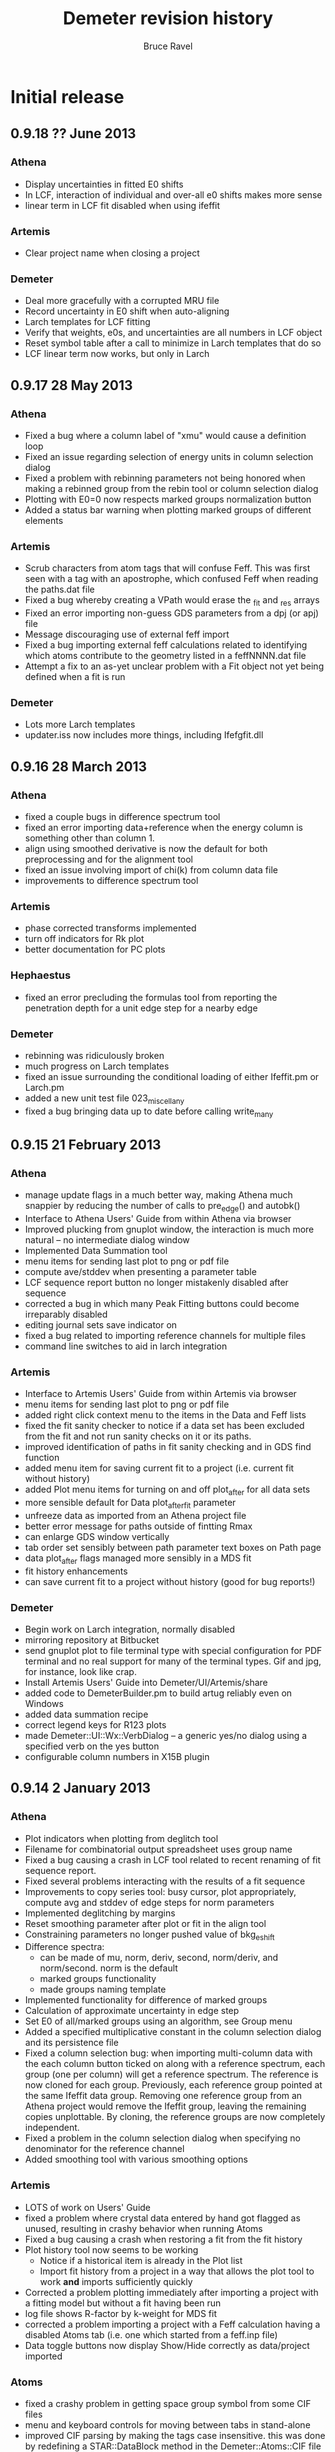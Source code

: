 #+TITLE: Demeter revision history
#+AUTHOR: Bruce Ravel
#+EMAIL: bravel AT bnl DOT gov


* Initial release

** 0.9.18 ?? June      2013
*** Athena
   + Display uncertainties in fitted E0 shifts
   + In LCF, interaction of individual and over-all e0 shifts makes more sense
   + linear term in LCF fit disabled when using ifeffit

*** Artemis
   + Clear project name when closing a project

*** Demeter
   + Deal more gracefully with a corrupted MRU file
   + Record uncertainty in E0 shift when auto-aligning
   + Larch templates for LCF fitting
   + Verify that weights, e0s, and uncertainties are all numbers in LCF object
   + Reset symbol table after a call to minimize in Larch templates that do so
   + LCF linear term now works, but only in Larch

** 0.9.17 28 May       2013
*** Athena
   + Fixed a bug where a column label of "xmu" would cause a definition loop
   + Fixed an issue regarding selection of energy units in column selection dialog
   + Fixed a problem with rebinning parameters not being honored when
     making a rebinned group from the rebin tool or column selection dialog
   + Plotting with E0=0 now respects marked groups normalization button
   + Added a status bar warning when plotting marked groups of different elements

*** Artemis
   + Scrub characters from atom tags that will confuse Feff.  This was
     first seen with a tag with an apostrophe, which confused Feff
     when reading the paths.dat file
   + Fixed a bug whereby creating a VPath would erase the _fit and _res arrays
   + Fixed an error importing non-guess GDS parameters from a dpj (or apj) file
   + Message discouraging use of external feff import
   + Fixed a bug importing external feff calculations related to
     identifying which atoms contribute to the geometry listed in a
     feffNNNN.dat file
   + Attempt a fix to an as-yet unclear problem with a Fit object not
     yet being defined when a fit is run

*** Demeter
   + Lots more Larch templates
   + updater.iss now includes more things, including Ifefgfit.dll

** 0.9.16 28 March     2013
*** Athena
   + fixed a couple bugs in difference spectrum tool
   + fixed an error importing data+reference when the energy column is
     something other than column 1.
   + align using smoothed derivative is now the default for both
     preprocessing and for the alignment tool
   + fixed an issue involving import of chi(k) from column data file
   + improvements to difference spectrum tool

*** Artemis
   + phase corrected transforms implemented
   + turn off indicators for Rk plot
   + better documentation for PC plots

*** Hephaestus
   + fixed an error precluding the formulas tool from reporting the
     penetration depth for a unit edge step for a nearby edge

*** Demeter
   + rebinning was ridiculously broken
   + much progress on Larch templates
   + fixed an issue surrounding the conditional loading of either
     Ifeffit.pm or Larch.pm
   + added a new unit test file 023_miscellany
   + fixed a bug bringing data up to date before calling write_many

** 0.9.15 21 February  2013
*** Athena
   - manage update flags in a much better way, making Athena much
     snappier by reducing the number of calls to pre_edge() and
     autobk()
   - Interface to Athena Users' Guide from within Athena via browser
   - Improved plucking from gnuplot window, the interaction is much
     more natural -- no intermediate dialog window
   - Implemented Data Summation tool
   - menu items for sending last plot to png or pdf file
   - compute ave/stddev when presenting a parameter table
   - LCF sequence report button no longer mistakenly disabled after
     sequence
   - corrected a bug in which many Peak Fitting buttons could become
     irreparably disabled
   - editing journal sets save indicator on
   - fixed a bug related to importing reference channels for multiple
     files
   - command line switches to aid in larch integration

*** Artemis
   - Interface to Artemis Users' Guide from within Artemis via browser
   - menu items for sending last plot to png or pdf file
   - added right click context menu to the items in the Data and Feff
     lists
   - fixed the fit sanity checker to notice if a data set has been
     excluded from the fit and not run sanity checks on it or its
     paths.
   - improved identification of paths in fit sanity checking and in
     GDS find function
   - added menu item for saving current fit to a project (i.e. current
     fit without history)
   - added Plot menu items for turning on and off plot_after for all
     data sets
   - more sensible default for Data plot_after_fit parameter
   - unfreeze data as imported from an Athena project file
   - better error message for paths outside of fintting Rmax
   - can enlarge GDS window vertically
   - tab order set sensibly between path parameter text boxes on Path
     page
   - data plot_after flags managed more sensibly in a MDS fit
   - fit history enhancements
   - can save current fit to a project without history (good for bug
     reports!)

*** Demeter
   - Begin work on Larch integration, normally disabled
   - mirroring repository at Bitbucket
   - send gnuplot plot to file terminal type with special
     configuration for PDF terminal and no real support for many of
     the terminal types.  Gif and jpg, for instance, look like crap.
   - Install Artemis Users' Guide into Demeter/UI/Artemis/share
   - added code to DemeterBuilder.pm to build artug reliably even on
     Windows
   - added data summation recipe
   - correct legend keys for R123 plots
   - made Demeter::UI::Wx::VerbDialog -- a generic yes/no dialog using
     a specified verb on the yes button
   - configurable column numbers in X15B plugin

** 0.9.14  2 January   2013
*** Athena
   - Plot indicators when plotting from deglitch tool
   - Filename for combinatorial output spreadsheet uses group name
   - Fixed a bug causing a crash in LCF tool related to recent
     renaming of fit sequence report.
   - Fixed several problems interacting with the results of a fit
     sequence
   - Improvements to copy series tool: busy cursor, plot
     appropriately, compute avg and stddev of edge steps for norm
     parameters
   - Implemented deglitching by margins
   - Reset smoothing parameter after plot or fit in the align tool 
   - Constraining parameters no longer pushed value of bkg_eshift
   - Difference spectra:
      + can be made of mu, norm, deriv, second, norm/deriv, and
        norm/second.  norm is the default
      + marked groups functionality
      + made groups naming template
   - Implemented functionality for difference of marked groups
   - Calculation of approximate uncertainty in edge step
   - Set E0 of all/marked groups using an algorithm, see Group menu
   - Added a specified multiplicative constant in the column selection
     dialog and its persistence file
   - Fixed a column selection bug: when importing multi-column data
     with the each column button ticked on along with a reference
     spectrum, each group (one per column) will get a reference
     spectrum.  The reference is now cloned for each group.
     Previously, each reference group pointed at the same Ifeffit data
     group.  Removing one reference group from an Athena project
     would remove the Ifeffit group, leaving the remaining copies
     unplottable.  By cloning, the reference groups are now completely
     independent.
   - Fixed a problem in the column selection dialog when specifying no
     denominator for the reference channel
   - Added smoothing tool with various smoothing options

*** Artemis
   - LOTS of work on Users' Guide
   - fixed a problem where crystal data entered by hand got flagged as
     unused, resulting in crashy behavior when running Atoms
   - Fixed a bug causing a crash when restoring a fit from the fit
     history
   - Plot history tool now seems to be working
      + Notice if a historical item is already in the Plot list 
      + Import fit history from a project in a way that allows the
        plot tool to work *and* imports sufficiently quickly
   - Corrected a problem plotting immediately after importing a
     project with a fitting model but without a fit having been run
   - log file shows R-factor by k-weight for MDS fit
   - corrected a problem importing a project with a Feff calculation
     having a disabled Atoms tab (i.e. one which started from a
     feff.inp file)
   - Data toggle buttons now display Show/Hide correctly as
     data/project imported

*** Atoms
   - fixed a crashy problem in getting space group symbol from some
     CIF files
   - menu and keyboard controls for moving between tabs in stand-alone
   - improved CIF parsing by making the tags case insensitive.  this
     was done by redefining a STAR::DataBlock method in the
     Demeter::Atoms::CIF file
   - fixed a display issue with very recent Wx -- needed to
     SetSizerAndFit in make_feff_frame to fully size the Atoms page

*** Hephaestus
   - Display wavelengths in several places where energies are displayed
   - Rewrote document and reimplemented Document tool
   - Keyboard shortcuts for moving between tools

*** Demeter
   - Nicer looking plot indicators in gnuplot backend (now plot as
     full y-scale in graph)
   - Fixed a bug recording title lines from feff.inp files.  This was
     not causing a problem running or using feff, but it was causing
     two test failures
   - added the fit -> zeros template to correct a problem importing a
     project with a fitting model but no fit
   - Demeter::UI::Artemis::ShowText now has a save button
   - added EdgeStep recipe
   - plot margins
   - Diff object, flags for disabling integration + setting datatype,
     use indicators rather markers in plots
   - fixed an error recognizing a double click in the gnuplot cursor
     interface
   - fixed an erf/erfc typo resulting in problems doing peak fitting
     with error function
   - more robust Demeter::Diff object, dynamic naming of derived Data
     objects
   - added multiplier attribute to the Data object
   - At build, do a simple test to determine if gnuplot is present on
     the system and modify 'plot.demeter_conf' accordingly.  This
     works for new installations, it will not retrofit an existing
     installation.  In that case, user should modify "plot->plotwith".
   - Fixed an issue with Wx::FileDialog on Ubuntu 12.10 --
     GetDirectory returns the wrong thing, use GetPath instead
   - compute R-factor by k-weight per data set after an MDS fit
   - Added smoothing of data by boxcar average, Gaussian filter
   - Corrected spurious warnings in t/005_plot.t and t/016_fspath.t

*** Windows
   - downgraded to Ifeffit 1.2.11d to correct a problem in how Ifeffit
     got compiled.  I did, however, apply the patch to Feff6 allowing
     it to compute up to element 96.
   - added a work-around in the BEGIN block of each item in bin/
     folder to deal with the MinGW version skew problem on Windows
     caused by having some MinGW location in the PATH before the
     various strawberry entries.
   - added more information to the log files written by the GUI
     programs

** 0.9.13  2 October   2012
*** Athena
   - Updated the HXMA plugin
   - Attempt to deal better with unreadable data file by bailing out
     before the column selection dialog

*** Artemis
   - read files.dat from old-style fit serialization so that path
     ranking can be done
   - projects with quick first shell paths now imported properly
   - display warning about excessively long QFS distances in a better
     manner

*** Demeter
   - Coerce numbers 0-5 into sensible window functions in
     Demeter::StrTypes for Demeter::Data
   - save files.dat (if it exists) to the fit serialization
   - removed several images from repository
   - error attribute for FSPath object to facilitate warning reporting
     in Artemis
   - spiffier product page at github

*** Windows
   - Implemented updater packages using Inno and wrapping up the
     entire Demeter folder under {app}\perl\site\lib\.  Also added
     Inno script updater.iss to repo

** 0.9.12 26 September 2012
*** Athena
   - Fixed a crashy bug when changing normalization order
   - Flag for setting difference group as re-normalizable
   - Fix bugs in selecting XANES as datatype in column selection
     dialog

*** Artemis
   - P1 output from Atoms now correctly sets space group as "P 1"
   - Better (and less crashy) error message in case of multiple
     occupancy in crystal data
   - Fixed a problem importing a project file containing only a feff
     calclation and no data
   - Fits folder underneath project folder was not cleaned out when
     closing a project
   - Plot space is set correctly on intrp tab

*** Demeter
   - Added CONTRIBUTING file to distro for use at GitHub

** 0.9.11 18 September 2012
*** Athena
   - Self absorption: plot information depth in energy and check to be
     sure that absorber is in the formula
   - Fixed a bug reading data files with very line column label lines
   - Added a filetype plugin for LNLS data files
   - Fixed a bug where edge step value may not have been updated after
     a plot
   - Correctly import reference spectra of a different edge from the
     data

*** Artemis
   - fixed a bug in Artemis' quick first shell interface to allow Am
     through Cf as absorbers (although Feff only allows up to Cm)
   - fixed some problems related to importing old-style Artemis
     projects
   - Control-w now hides Data window
   - Implement use of path ranking

*** Demeter
   - dispense method at a wrapper around dispose and template
   - chart method at a wrapper around dispose and template for plotting
   - several new templates to abstract out direct calls to Ifeffit in
     preparation for Larch integration
   - fixed bugs in how rebinning parameters were determined and used
   - extensive preparation for Larch
   - added a test for clear_ifeffit_methods in 004_data.t
   - fixed several bugs in difference spectrum calculation
   - fixed various problems involving the use of rebin parameters
   - framework for path ranking
   - Better values of Type attribute for FPath and FSPath

*** Windows
   - updated to most recent Ifeffit from github + patched Feff6L to
     allow Am and Cm as absorbers
   - fixed a problem following shortcuts into folders in certain
     situations
   - explicitly call demeter's version of perl from BAT files, this
     invloved a post-installation script run by Inno

*** Acknowledgements for this release
   - Eric Breynaert
   - Shelly Kelly
   - Karine Provost
   - Andreas Voegelin
   - Amy Gandy
   - Bradley Miller
   - Jason Gaudet
   - Alfred Hummer
   - Daniel Whittaker
   - Matt Frith
   - The participants of the 2012 ASEAN Workshop on XAS

** 0.9.10 17 July      2012
*** Athena
   - Improved X23A2 and HXMA plugins
   - Add a select range button to column selection dialog to help
     process data with a large number of columns (e.g. NSLS X3b)
   - Fixed a bug involving the import plot for the first item in a prj
     file when that group uses a background removal standard
   - File selection dialog presents plotting options based on the
     datatype of the selection, also chooses sensible fallback
     plotting selection
   - Generic utility for presenting a table of a single parameter
     value.  Context menu entries for this under energy shift and edge
     step labels.
   - Recognize if data sets included in a merge are substantially
     shorter than the first set in the group.  If so, exclude them
     from the merge.  Made configuration parameters for defining how
     much shorter and whether to exclude.
   - Fixed behavior of up arrow for Athena's string entry dialogs that
     have buffers.  The first time pressing up arrow went to an
     unpredictable part of the buffer.  It now will go to the most
     recent entry.
   - Force dk and dr to 0 when making empirical standards.

*** Artemis
   - Display a useful error message when the phase.bin file is not
     computed correctly.  Also clear and do not display intrp tab.
   - Take care to update paths in Artemis before beginning fit so that
     everything (i.e. FPaths) passes sanity checks
   - Sentinals now work correctly in Artemis for all histogram
     functions so that useful updates get written to Data frame
     statusbar
   - Fixed several display issues
   - Correctly add a new row when using the restraint builder
   - Save initial guesses of GDS parameters to a project and restore
     them
   - Fit description updated (crudely) when data are replaced
   - Fixed a bug when discarding a Feff calculation before any paths
     have been assigned to a data set
   - Fixed (I think) a crashy bug when removing GDS parameters
   - Fixed a bug involving the import of data from a prj file when
     that group uses a background removal standard
   - Ignore data from an Athena project file that cannot be displayed
     as chi(k), e.g. XANES data.
   - Correctly initialize row on GDS page whenever a new parameter is
     created

*** Atoms
   - Disable path DnD for stand-alone Atoms
   - Added a right click action to the paths list to display details
     of scattering geometry

*** Hephaestus
   - Prevent notebook from capturing carriage return on Windows

*** Demeter
   - Convert histogram calculations to use PDL -- much faster!
     (backends: LAMMPS, )
   - Fixed a bug building the ifeffit wrapper
   - Improved installation.pod
   - Changed default gnuplot color #4 to yellow4 (#808000)
   - Added window functions to Rk plot
   - Made ed plot
   - Begin Artemis Users' Guide
   - Prefer the Co K edge to the Re L3 edge when finding the edge (is
     that the right choice?)

** 0.9.9  20 April     2012
*** Athena
   - Delay laying out most windows until needed for the first time.
     This speed up startup at the cost of a bit more time later on.
     Start-up went from about 6 1/2 sec to under 4 seconds on my work
     computer
   - Mostly functional file watcher + added functionality to IO methods
   - Importance was not being imported from a project file
   - Made the importance control normal width
   - Added athena->interactive_fixstep configuration parameter for
     disabling the interaction between pre-edge, normalization, and
     edge step controls and the fixstep button.
   - when importing a sequence of files and one cannot be imported
     (e.g. aborted scan) offer to continue or quit importing sequence
   - XDI as a known file extension when importing data
   - Importance and plot_multiplier functionality for bent Laue data
     from 10ID
   - Return to main button was being displayed incorrectly
   - Found a normalization bug in Ifeffit, norm_order not respected in
     call to spline().  Submitted patch to Matt.
   - Smooth works in Calibrate tool
   - Visual feedback when element < 5 or E0 < 150
   - Implemented a spin button for incrementing/deincrementing Rbkg
   - Attempt to recognize data with a zero value in the denominator
   - Implemented frozen groups + Freeze menu + Athena->frozen config
     parameter for color of frozen group display + button
   - Display of peak fitting page is functuional (but not quite right)
     even on Windows.
   - Fixed a column selection bug involving the "import each channel"
     button
   - Edge step was not reliably updated after a new plot

*** Artemis
   - Fixed (mostly) a bug laying out Atoms/Feff notebook tabs when
     importing a project file.
   - Fixed a sanity check that got incorrectly triggered when
     replacing data with the same data (for example, after going back
     to Athena to adjust E0)
   - Fixed a problem displaying the new name in the hide/show button
     when replacing a data group

*** Hephaestus
   - Delay laying out most windows until needed for the first time.
     This speed up startup (~6 1/2 seconds before, now just under 3
     second) at the cost of a bit more time later on.
   - Fixed a bug in furmulas tool where missing density caused a
     divide by zero crash

*** Atoms stand-alone
   - Used delayed layout and careful loading of Demeter modules to
     reduce start-up from over 5 sec to under 3 seconds.
   - Fixed a bug reading a CIF file that does not properly identify
     the material.  This resulted in the record selection dialog being
     posted without any content -- not so helpful.

*** Demeter
   - Begin using Perl::Version to manage version numbering of files
     and brought every file up to 0.9.9
   - Replaced Readonly with Const::Fast.  See [[http://neilb.org/reviews/constants.html]]
   - Abstracted many common constants to Demeter::Constants
   - Replaced Config::IniFiles with Config::INI for a small
     performance improvement
   - Made Demeter::IniReader, a subclass of Config::INI
   - Fully deprecate use of MooseX::AttributeHelpers and remove it as
     a dependency
   - Make File::Monitor::Lite a recommended module (for data watcher)
   - More care and more options for loading "pragmata" for improved
     startup times
   - Take better care when processing Data not to do normalization and
     spline more often than is necessary
   - Take care not to "use Demeter" unless absolutely necessary
     throughout code base
   - Deal with Unity's use of a global menu
   - Many improvements to histogram subsystem
   - Added a Build directive for forcing update to ifeffit wrapper
   - Cut >20 seconds off the running of the test suite by correctly
     using import "pragmata"
   - Implemented frozen groups as an attribute trait which silently
     disables setting an attribute -- see MooseX::Quenchable.
     Implementing it this deeply in the underlying object obviates the
     issue of disabling Athena's various "action at a distance"
     features, e.g. constaining parameters.
   - Fixed a bug whereby a group with datatype of xanes did not have
     its normalized derivative and second derivative spectra
     calculated.

** 0.9.8  30 January   2012
*** Athena
   - Only set project name if the project name is unset and an entire
     project file is imported
   - In LCF, make the maximum number of groups to use for
     combinatorial fitting practically unlimited
   - In combinatorial fits, sort everything according to position in
     group list
   - Fixed a potantial bug determining units in the CSD when selecting
     chi(k) as the data type

*** Artemis
   - Can now export a particular fit from the history to an fpj file
   - Fixed a bug repopulating the recent files menu
   - Fixed a bug in which the <data>.fit file was deleted as a project
     was imported.  This was the main reason the history plot tool was
     broken.

*** Demeter
   - Add file-chik_out parameter to control how writing a chi(K)
     output file work.  "all" means write a multicolumn file, 0, 1, 2,
     3, or kw mean to write a two-column file using that k-weight
   - Added a tool for efficiently merging a large number of data
     files, see Demeter::Data::BulkMerge
   - Added denergy script

*** Acknowledgements for this release
   - Eric Breynaert
   - Scott Calvin
   - Andreas Voegelin

** 0.9.7  12 January   2012
*** Athena
   - Fixed a problem in the X23A2MED plugin -- it was getting confused
     by an incomplete set of (roi, slow, fast) columns.
   - Fixed a bug resulting in bkg_fixstep sometimes getting unset when
     plotting multiple groups
   - Constraining "Current group" parameters via context menu now
     works correctly.  It had mistakenly changed group attribute, a
     very dangerous thing!
   - Extensive support for current XDI draft
   - In column selection dialog, change reference radio buttons to
     checkbuttons so that either numerator or denominator can be
     unselected.
   - In column selection dialog, unchecking reference ln button
     triggered a crash.
   - Fixed incorrect color sequence for marked group I0 plot.  This
     also made marked group I0 plot crash with >6 marked groups.
   - Post busy cursor when closing a project
   - Reorganized Monitor and debug menus

*** Artemis
   - New icons!
   - Added preview and print buttons to log, history log, history
     report, and journal
   - plot stacking parameters could evaluate to an empty string, so
     explicitly make the 0 in that case
   - can now discard and rename Feff calculations + simple "about
     Feff" dialog
   - fixed a bug causing a segfault when discarding data or feff
   - capture Atoms' statusbar messages in Artemis' status buffer
   - Faster project file import using partial deserialization of each
     item in the fit history.  However, history plot tool is not
     currently working.
   - Reduce R-factor penalty by factor of 10 when fitting in k-space
   - Can now restore a previous fit reliably.

*** Demeter
   - explicitly unset xrange at the start of every gnuplot plot.  this
     should fix any problem where zooming results in a backwards
     x-axis.
   - added clear_ifeffit_titles method to clear out $group_title_NN
     strings when no longer needed, use wrap to make this more efficient
   - bkg_eshift was not applied when saving a group as mu(E) or
     norm(E)
   - serializing Atoms object made safe for GUI display of object
     contents
   - Mechanism for associating metadata with files imported using a
     plugin

*** Acknowledgements for this release
   - Eric Breynaert
   - Scott Calvin
   - Jack Hitch
   - George Sterbinsky
   - Andreas Voegelin

** 0.9.6  12 December  2011
*** Athena
   - Fixed bug preventing import of multiple files with each channel
     as a separate group
   - Fixed a bug in which importing MED data as separate groups failed
     to initialize data processing parameters
   - Update column selection dialog when switching from eV to keV
     units
   - Handle keV units correctly for data and reference
   - Handle very noisy reference data by setting the default E0 to the
     tabulated value if the ifeffit-found value is far from the e0 of
     the associated data.  This is essential for data that needs
     rebinning.
   - Correctly handle the situation where a column data file has a
     column named "xmu".  Previously, that situation could lead to
     data being corrupted in an unrecoverable manner as the column
     selection dialog uses that same suffix to hold the mu(E) data.
     This is done by constantly rereading the data file -- something
     that will not happen (happily, since doing so is slow) for any
     file without that column label.
   - Added functionality to column selection dialog for bulk
     (de)selection of numerator checkboxes and for pausing the replot
     of the data while selecting columns (all of which may be useful
     for an MED file)
   - Do some sanity checking on Rebin values in column selection
     dialog before actually rebinning
   - Fixed a bug in both Plot->marked groups menu options

*** Artemis
   - Trim leading and trailing spaces from gds names.
   - Write parameter history reports correctly.
   - Improved window management.  Showing and hiding windows now works
     correctly in conjunction with the window manager's minimize
     (iconize) function.
   - When right clicking on a word in a path parameter math expression
     to define a parameter, the value is now sensitive to which path
     parameter the work comes from (s02 -> 1, sigma2 -> 0.003, else 0)
   - Fixed a windows only bug -- when a feff.inp file is imported, the
     Atoms tab is supposed to be disabled, but the mechanism I used to
     disable selection of that tab was guaranteed to fail on Windows
     (see [[http://docs.wxwidgets.org/2.8.4/wx_wxnotebookevent.html#wxnotebookeventgetselection]])

*** Hephaestus
   - Allow floats as values in the ion chamber tool

*** Demeter
   - Check that user value, then default value of executable
     path (i.e. gnuplot and feff) actually exists before attempting to run
     them.  Also properly quote executable name in system call or pipe so
     that things like spaces and parens are interpeted correctly.
     This guards against a number of issues.  If Demeter is installed on
     Windows in one location, then unistalled and reinstalled elsewhere,
     the ini file will retain the incorrect value.  This also guards
     against having an executable in a place with somethinng like 
     "system (x86)" or a unicode character in the path.
   - Begin playing around with using Demeter::Return as a function's
     return value (see rebin_is_sensible in Demeter::Data::Process
   - Explicitly reset xtics when starting a new plot with gnuplot.
     This is necessary because the components plot afetr a fit
     sequence specifies an array of xtic labels.
   - Prefer the Pd K edge to the Bk L2 edge when finding the edge
   - Set bkg_pre2 to a value which is sensitive to the edge energy.
     For higher energies (i.e. broader edges) move bkg_pre2 to a lower
     energy to improve the default pre-edge line
   - Do a better job of recognizing as data are imported whether an
     energy array is in keV units
   - Filetype plugin written for ESRF BM23, which uses a single scan
     SPEC file.
   - Added ~rebin->use_atomic~ configuration parameter
   - Added a filetype plugin for data from the old SRS.  This is
     intended to cover data from DUBBLE as well (thus deprecating the
     DUBBLE plugin).
   - Test to see whether local time can be used in Demeter's ~now~
     method.  Using local time will make a program die if the
     computer's time zone is not set.  The fallback is to use
     DateTime's floating time zone.
   - Fixed 2 tests in the test suite to respond to recent changes to
     the alignment algorithm and the Fit object's fetch_gds method
   - Correctly identify files as being not data in the case where it
     nominally looks like data (i.e. it has a header and column labels
     as Ifeffit expects), but which has 0, 1, or too few lines of data
   - Made file->minlength configuration parameter to define "too few"
     points in a data file.

*** Acknowledgements for this release
   - The participants of the Diamond 2011 XAFS course who unwittingly
     became beta testers for this software
   - Eric Breynaert
   - George Sterbinsky
   - Brian Mattern

** 0.9.5  11 November  2011
*** Athena
   - Fixed a crash caused by constraining all parameters

** 0.9.4  10 November  2011
*** Athena
   - Fixed a problem accessing the column selection persitance file
     for the first time
   - Fixed a possible crash when importing a damaged project file

*** Artemis
   - Don't list excluded paths in the log file

** 0.9.3   8 November  2011
*** Athena
   - Progress messages when autoaligning marked groups (also truncating)
   - Better first guess for autoalignment ($DS->bkg_e0 - $D->bkg_e0)

*** Artemis
   - Fix a problem importing a project file into which data and Feff
     have been imported, but no paths have yet been assigned to any
     data
   - Check parameter types when importing GDS parameters from a text file

*** Demeter
   - Added ~current~ attribute to Mode as a way of identifying data
     groups in asequence when making progress messages in a GUI

** 0.9.2   7 November  2011
*** Athena
   - Preserve source attribute when reading a project, display it as a
     mouseover for file TextCtrl
   - Plot after pluck
   - Bigger Rbkg control
   - Added some Athena config parameters
   - Fixed a problem with DUBBLE plugin

*** Artemis
   - Fixed spurious creation of feff workspaces when importoing
     FSPaths from a project
   - Begin work on making Artemis/Atoms fail gracefully with CIF file
     that trigger problems.  Here, it fails gracefully for CIF files
     with partial occupancy.
   - Store parameter and path evaluations in the Fit YAML so that fit
     history can be correctly reconstructed.  This has the drawback of
     breaking old fpj files, in that they will no longer display
     correctly in the history.  Oh well....

*** Thanks to
   - Jason Gaudet
   - Eric Breynaert

** 0.9.1   2 November  2011

*** Artemis
   - Take care with fit_include attribute of the Data in a Fit.  Need
     to set data_total correctly in Ifeffit
   - Fix lots of issues with importing FSPaths from a project file
   - Take care with path seperators when moving aproject between
     windows and unix
   - Take care to populate plot list only with data that was included
     in the fit
   - Added a Fit sanity check to see that each data set has at least
     one path associated with it

*** Thanks to
   - Jason Gaudet

** 0.9.0  31 October   2011

This is substantively identical to beta release 9.  This initial
release will be announced broadly on the mailing list and will be used
at the XAS course at Diamond, Nov. 14-16 2011.

Path to 1.0:
  1. A few successful months of use
  2. PCA, peak fitting, LCF fully implemented in Athena
  3. Histogram fully implemented in Artemis

*** Artemis
   - Verify that fit folder exists before trying to deserialize it
     
     
* Beta testing releases:
  
** Release 9: 30 October   2011

*** Athena
   - Display YAMLs for PCA and PeakFit objects
   - Fixed a bug using one of the self-absorption algorithms
   - YAML displays in Athena for PCA and PeakFit objects
   - changing edge or element now triggers modified indicator
   - rebinning parameters in column selection dialog were not being
     used properly, nor restored for the next data set
   - correctly tie reference channels from project files generated by
     old Athena
   - after a merge group list selection and marking of merged group
     now done correctly
   - Athena project file now records and recovers marked state
   - Record imported and exported athena project files for use in
     "recently used" menus in such a way that they show up in
     Artemis's MRU menu as well.
   - Refuse to plot xanes or chi data as a quadplot.
   - Added a user-specified pause between traces in a marked group
     plot -- this slows down the display of a sequence of traces

*** Artemis
   - Fixed a bug deleting items from plotting list
   - Fixed a bug computing happiness, excluded paths should not be
     evaluated for the pathparam penalty
   - commented out tic mark munging for history reports
   - suppress an extraneous warning box when a fit fails its sanity
     checks
   - Several improvements to behavior of GDS grid
   - Facelift on Atoms page
   - Check to see if temp and theta already exist as parameters when
     using Debye or Eins model from context menu
   - better display of numbers/mathexps in GDS grid with configurable
     precision
   - Atoms was setting angles incorrectly formonoclinic groups at the
     step of verifying angle values against space group and setting
   - it was possible to drag and drop non-numeric text onto the N
     TextCtrl
   - Prompted to save current project if importing a project while
     there appears to be a project started in Artemis.  The current is
     saved or not, then Artemis is cleared, then the new project is
     imported.

*** Demeter
   - Atoms cluster list now tags atoms by shell
   - Forcing display of debug menus in A&A until they become more
     stable
   - Added a recipe for using Empirical standards
   - override ~all~ method in Demeter::PeakFit
   - standards from column files did not have datatype attribute set
     correctly, so standards part of Hephaestus was broken
   - don't run find_edge method on data if the element is already set
     to something other than H
   - Made a ~marked~ attribute of Demeter::Data object for use with
     Athena
   - Corrected an error is sorting the display of the MRU files
   - added plot_pause attribute to the Plot object

*** Windows installer
   - have inno make an Atoms desktop icon

*** Acknowledgements for this release
   - Emmanuel Doelsch
   - Jason Gaudet
   - Shelly Kelly

** Release 8: 11 October   2011

*** Athena
   - use Demeter::FPath so that empirical standard can be written
   - fixstep button was being erroneously ticked due to a bug in
     pre/norm/step interaction
   - ignore project file records that are malformed due to missing
     data arrays
   - resort data if energy column other than 1 is selected in any way
     when using the column selection dialog
   - Now correctly importing MED columns as separate channels

*** Artemis
   - fixed a bug importing chi(k) column data file

*** Demeter
   - Datatype was not set correctly in Data::MultiChannel object

*** Acknowledgements for this release
   - Fred Mosslemans
   - George Sterbinsky

** Release 7: 10 October   2011

*** Athena
   - Handle changes to rmax_out correctly
   - Handle the absence of PDL more gracefully
   - Implemented peak fitting tool
   - Fixed a bug that was slowing down the response of the column
     selection dialog
   - Fixed a bug causing a crash when importing keV data
   - Fixed display of ISO-8859 encoded data files in the column
     selection dialog.
   - Attempt to deal more gracefully with unreadable files

*** Artemis
   - Fixed a formatting error reporting correlations in the log file
   - Changed the logic for how GDS params get updated before a plot
   - Issue Ifeffit's unguess command at the beginning of a fit to make
     sure that discarded or skipped (or def-ed or set) guess
     parameters do not remain as guesses in Ifeffit, which makes it
     impossible to evaluate uncertainties.
   - Fixed a bug in how the pathfinder->label configuration parameter
     was being interpreted.  Also changed the default absorber token
     to @
   - Handle changes to rmax_out correctly
   - Fixed a bug importing projects from earlier versions of Artemis
     (deprecated nindicators attribute of the Plot onject)
   - Quick first shell (FSPath) now properly respects a change in N
   - Fixed a bug wherein Artemis would crash reading a project file
     with a quick first shell (FSPath) object
   - Implemented drag-n-drop for cloning a path and copying a path to
     other data sets
   - Fixed a bug cloning quick first shell (FSPath) objects
   - Artemis now respects choice of fit space.
   - Right click on words in path parameter math expressions to post a
     context menu for creating/modifying GDS parameters
   - Fixed a bug precluding creating an atoms.inp by hand via the GUI

*** Demeter
   - Fixed a problem interpreting rhombohedral space groups in Atoms.
   - Implemented peak fitting using Ifeffit as the backend (other
     option is fityk)
   - Files with very wide column label lines can run into a length
     limit in Ifeffit, specifically in ishtxt iff_show.f.  Since
     Demeter relies on Ifeffit reporting $column_label correctly, this
     lead to truncation of columns available when importing such data.
   - Made the save_many and save("fit",...) methods understand either
     set of strings denoting the part to be saved.  (save_many took
     things like 'chik2' and 'chir_mag', which save("fit",...) took
     things like 'k2' and 'rmag').  Also added a useful error message
     to save_many warning against passing it ScatteringPath objects.
   - Improvements to the Dubble plugin
   - Fit sanity check: notice an obvious case of attempting to use the
     same data set more than once in a multiple data set fit.  This is
     presumed to be a naughty attempt to increase Nidp.
   - Inverted residual function in PCA plots
   - Fixed several bugs importing already-normalized data
   - Added Encoding::FixLatin as a dependence.  There is some chance
     of data corruption using this tool, but since it is only used for
     display of text in a GUI and not for passing data to Ifeffit,
     this is not a very serious problem.
   - Fixed a bug wherein a cloned Data group did not have its
     derivative computed
   - Fixed a bug in aligning data.  Also modified code to perform
     alignment exactly like the old version.  Made "interp" the
     default interpolation function (was qinterp).
   - Found a few places where files or directories were opened and not
     closed 
   - The element symbol type constraint was missing Am through Cf
   - New "trace" method for printing a colorized stack trace from any
     location to stdout
   - Fixed a bug in the automated alignment algorithm (now using
     data's current bkg_eshift as the initial guess)

*** Acknowledgements for this release
   - Eric Breynaert, superstar (literally dozens of bug reports from the last release!)
   - George Sterbinsky
   - Shelly Kelly
   - Erik Farquhar
   - Scott Calvin

** Release 6: 09 September 2011
*** Athena
   - Corrected the behavior of the LCF tool when plotting without
     fitting in several edge cases that involve either a single
     standard or weights set by hand
   - Added a fourth plotting terminal
   - Issue error to statusbar when kmax_suggest is oddly small
   - Implemented Scott's deriv(phase(chi(R))) idea with a
     configuration parameter for turning it on and off
   - Copying a group now copies its marked state
   - Added invert button to column selection dialog
   - Implemented PCA tool
   - Commented out Freeze menu since group freezing is currently
     unimplemented

*** Artemis
   - Added a fourth plotting terminal
   - Make the import file menu entry recognize all plausible file
     types and do the right thing.  This makes the Import submenu
     somewhat redundant.
   - Issue error to statusbar when kmax_suggest is oddly small
   - Add triangular paths to Histogram subsystem

*** Demeter
   - When reading epsilon from Ifeffit, recognize when it finds NaN
     and do something sensible
   - Implemented Scott's deriv(phase(chi(R))) idea in all plotting
     backends and in column output
   - Boolean flag for indicating a single data group fit and setting
     the Data plotkey attribute appropriately in R or q.
   - Fixed a configuration bug wherein the GUIs could clobber one
     another's configuration changes
   - Added inv attribute for negating column selection
   - Implemented PCA using PDL + specialty plots

*** Acknowledgements for this release
   - Fred Mosselmans
   - Scott Calvin
   - Eric Breynaert

** Release 5: 18 August    2011
*** Athena
   - Fixed a display problem in the column selection dialog
   - Fixed several problems with restoring LCF fits after performing a
     combinatorial sequence
   - Allow seeting window function for back transform independently
   - Fix default settings for LCF object in athena's LCF dialog
   - Tie together merge and reference for merge when the reference for
     the merge is also made
   - Added a "change all groups" option to the chnage type dialog
   - Made the LCF layout a bit prettier
   - Do not unlink autosave file at start-up -- it needs to stick
     around in case the problem that lead to the crash happens again
   - Improved behavior for Copy group feature

*** Artemis
   - Allow seeting window function for back transform independently
   - Fixed a bug involving non-zero values of arbitrary k-weighting
     when importing old-style project files

*** Demeter
   - Correctly restore restoring LCF fits after performing a
     combinatorial sequence

*** Acknowledgements for this release
   - Eric Breynaert
   - Emmanuel Doelsch
   - Scott Calvin
   - Van Vu
   - Chris Patridge

** Release 4: 12 August    2011
*** Athena
   - Inmplemented an autosave feature + recovery of autosave after a crash
   - Fixed several LCF bugs
   - Use arbitrary k-weights more sensibly
   - Fixed a bug plucking spline range in k
   - Better message in pluck dialog
   - Use demeter's configuration dialog to configure Plugins that have
     configuration parameters (currently, 10BMMultiChannel and X23A2MED)

*** Artemis
   - The path-like tab in the Atoms/Feff frame is now set correctly
     when importing a project file
   - Replacing chi(k) on a Data frame now works correctly
   - More descriptive update messages in statusbar during histogram
     processing
   - Histogram interface is more sensitive to whether time-consuming
     chores need to be redone
   - Grid in GDS frame now recognizes smart keys for changing
     parameter type.  Change all selected params:
       + Alt-g: guess
       + Alt-s: set
       + Alt-d: def
       + Alt-l: lguess
       + Alt-k: skip
       + Alt-a: after
       + Alt-r: restrain
       + Alt-p: penalty
   - New config parameter (artemis->plot_frame_x) for aligning the
     Plot window properly on a multiple monitor setup (something I am
     having trouble figuring out properly)
   - Follow Windows link files for various import types
   - Check file type on import for:
       + fitting projects
       + Athena projects
       + old-style fitting projects
       + demeter serializations
       + chi(k) data (this is imperfect -- mu(E) data, for instance,will pass the test)
   - Use arbitrary k-weights more sensibly
   - Fix a bug creating a blank Atoms frame wherein one could not
     return to the Atoms tab
   - Fixed a bug importing autosave file

*** Demeter
   - Integrate VASP MD output into histogram subsystem
   - Follow Windows link files now done for every object that has a
     file attribute
   - More sensible behavior using arbitrary k-weighting
   - Fixed a bug plotting indicators with phase part of chi(R)

*** Windows installer

*** Acknowledgements for this release
   1. Scott Calvin
   2. Emmanuel Dolsch
   3. Van Vu

** Release 3:  8 July      2011
*** Athena
   - Plugin registry: right click open a menu with for plugin
     documentation (POD converted to text, displayed in a
     Demeter::UI::Artemis::ShowText) and a configuration utility for
     those plugins with an ini file.
   - Fixed several problems with the automation of the column
     selection dialog
   - The X23A2MED plugin now configures itself on the first use and
     responds gracefully to misconfiguration.  It also handles data
     from the 1-element Vortex.
   - Pluck buttons implemented in more places
   - Merging groups with reference channels also merges reference
     channels into a reference group for the merge
   - Tools for monitoring Ifeffit's memory use
   - Modified SSRLA plugin to handle data from the ESRF ROBL beamline.
     ROBL writes some high-ASCII characters in a way that confuses the
     column selection dialog, so theplugin strips them from the file
   - Athena is now capable of following windows shortcut (.lnk) files

*** Artemis
    - Pluck buttons now work on the Data page and on the indicators tab

*** Demeter
   - Changed the default color of indicators to a dark brown, which
     stand out better against a red trace (i.e. line color #2)
   - Mode object now has attributes for keeping track of Ifeffit's
     memory use.  Data and Path _update methods + Fit and LCF fit
     methods update those attributes.

*** Windows installer
   - This time I *really* made it so that all bat file launchers save
     STDOUT and STDERR from the current session to a log file in
     %APPDATA%\demeter\
   - Make %APPDATA%\demeter\ at install time if it does not already
     exist
   - Compile Ifeffit with an 8 Mb heap, more arrays, and more Feff
     paths.

*** Acknowledgements for this release
    Same gang as last time + Stephen Price.

** Release 2: 24 June      2011
*** Athena
   - Fixed some language issues in the Files menu
   - Fixed several bugs surrounding the bkg_fixstep Data attribute and
     made its behavior in relation to editing the normalization,
     pre-edge, and edge step text entry boxes more sensible
   - Added wxTE_PROCESS_ENTER style to all text entry boxes.  This
     allows replotting or other actions (or none at all) upon hitting
     return with focus in a text box.  This is in response to a
     complaint that hitting enter in a text box caused focus to shift
     unexpectedly and to a request for more functionality.
   - Rewrote the quad plot
   - Clarified language used in stack tab of plotting options section
   - Fix a problem doing LCF fits with the final weight being negative
     when weights constrained to be non-negative and to sum to one.
   - Escape underscores in gnuplot plot legend for LCF plots
   - Fixed a bug using a background removal standard
   - Athena now reads chi(k) data files correctly
   - Group list:
       - Control-drag to rearrange groups in group list
       - Ctrl-j/Ctrl-k to change focus up and down in the groups list
       - Alt-j/Alt-k to move groups up and down in the groups list
   - Work around spurious error message when plucking from Gnuplot on
     Windows
   - Multiple plotting terminals with Gnuplot
   - Configure utility for filetype plugins that come with
     configuration files

*** Artemis
   - Completely rewrote mechanism for importing old-style Artemis
     project files, which now works much more reliably.
   - Feff object's rdinp method now recognizes a Feff8 input file.
     This is mostly used by Artemis to refuse to import such a thing as
     Feff8 is not yet supported in Demeter
   - Implemented Rk plot and made a button for it
   - Added wxTE_PROCESS_ENTER style to all one-line text entry boxes.
   - Multiple plotting terminals with Gnuplot

*** Demeter
   - Changes to selection of the plotting backend just prior to R1
     broke most of the tests.  Both the selection mechanism and all the
     tests were fixed.

*** Windows Installer
   - Renamed desktop icons so as to not overwrite Horae's icons
   - All bat file launchers save STDOUT and STDERR from the current
     session to a log file in %APPDATA%\demeter\

*** Acknowledgements for this release
   1. Scott Calvin
   2. Shelly Kelly
   3. Eric Breynaert
   4. LachLan MacLean
   5. Andreas Voegelin

** Release 1: 10 June      2011
   Initial beta testing release
